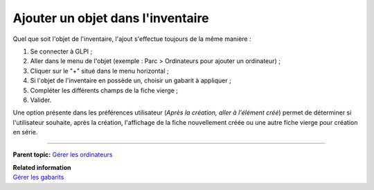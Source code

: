 Ajouter un objet dans l'inventaire
==================================

Quel que soit l'objet de l'inventaire, l'ajout s'effectue toujours de la
même manière :

1. Se connecter à GLPI ;

2. Aller dans le menu de l'objet (exemple : Parc > Ordinateurs pour
   ajouter un ordinateur) ;

3. Cliquer sur le "+" situé dans le menu horizontal ; |image|

4. Si l'objet de l'inventaire en possède un, choisir un gabarit à
   appliquer ;

5. Compléter les différents champs de la fiche vierge ;

6. Valider.

Une option présente dans les préférences utilisateur (*Après la
création, aller à l'élément créé*) permet de déterminer si l'utilisateur
souhaite, après la création, l'affichage de la fiche nouvellement créée
ou une autre fiche vierge pour création en série.

--------------

**Parent topic:** `Gérer les
ordinateurs <03_Module_Parc/04_Gérer_les_ordinateurs/01_Gérer_les_ordinateurs.rst>`__

| **Related information**
| `Gérer les gabarits <template.html>`__

.. |image| image:: docs/image/add.png

